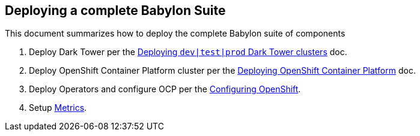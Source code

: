 == Deploying a complete Babylon Suite

This document summarizes how to deploy the complete Babylon suite of components

1. Deploy Dark Tower per the link:Deploying_dark_tower.adoc[Deploying `dev|test|prod` Dark Tower clusters] doc.
2. Deploy OpenShift Container Platform cluster per the link:Deploying_OpenShift.adoc[Deploying OpenShift Container Platform] doc.
3. Deploy Operators and configure OCP per the link:Configuring_OpenShift.adoc[Configuring OpenShift].
4. Setup link:Metrics.adoc[Metrics].
